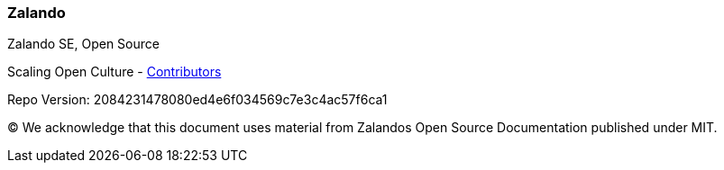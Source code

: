 :homepage: https://opensource.zalando.com/docs

:keywords: Zalando, documentation, open source

:numbered!:
=== Zalando

[role="lead"]
Zalando SE, Open Source

Scaling Open Culture - https://github.com/zalando/zalando.github.io/graphs/contributors[Contributors]

Repo Version: 2084231478080ed4e6f034569c7e3c4ac57f6ca1

(C)
We acknowledge that this document uses material from Zalandos Open Source Documentation published under MIT.
